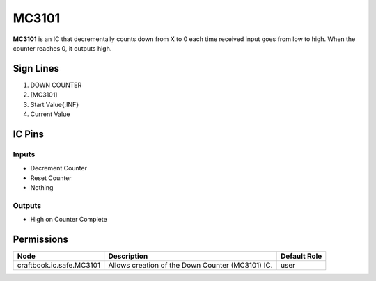 ======
MC3101
======

**MC3101** is an IC that decrementally counts down from X to 0 each time received input goes from low to high. When the counter reaches 0, it
outputs high.


Sign Lines
==========

1. DOWN COUNTER
2. [MC3101]
3. Start Value{:INF}
4. Current Value


IC Pins
=======


Inputs
------

- Decrement Counter
- Reset Counter
- Nothing

Outputs
-------

- High on Counter Complete


Permissions
===========

======================== ================================================ ============
Node                     Description                                      Default Role 
======================== ================================================ ============
craftbook.ic.safe.MC3101 Allows creation of the Down Counter (MC3101) IC. user         
======================== ================================================ ============



